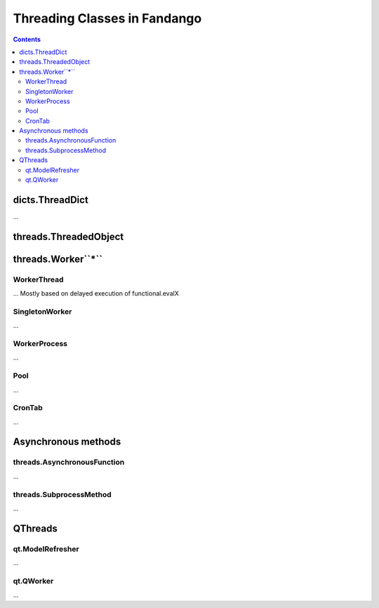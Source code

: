 =============================
Threading Classes in Fandango
=============================

.. contents::

dicts.ThreadDict
================

...

threads.ThreadedObject
======================

threads.Worker``*``
===================

WorkerThread
------------

... Mostly based on delayed execution of functional.evalX

SingletonWorker
---------------

...

WorkerProcess
-------------

...

Pool
----

...

CronTab
-------

...



Asynchronous methods
====================

threads.AsynchronousFunction
----------------------------

...

threads.SubprocessMethod
------------------------

...

QThreads
========

qt.ModelRefresher
-----------------

...

qt.QWorker
----------

...

